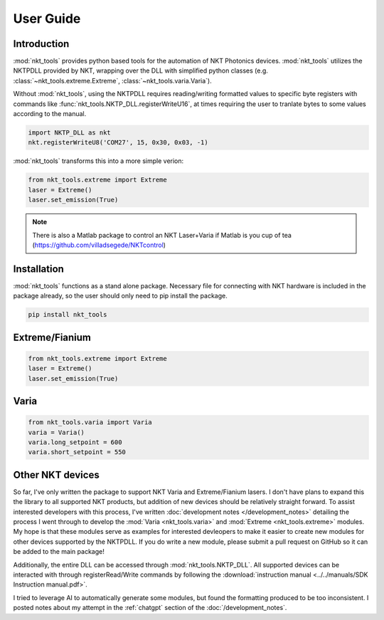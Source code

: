 ==========
User Guide
==========

Introduction
============
:mod:`nkt_tools` provides python based tools for the automation of NKT Photonics devices. :mod:`nkt_tools` utilizes the NKTPDLL provided by NKT, wrapping over the DLL with simplified python classes (e.g. :class:`~nkt_tools.extreme.Extreme`, :class:`~nkt_tools.varia.Varia`).

Without :mod:`nkt_tools`, using the NKTPDLL requires reading/writing formatted values to specific byte registers with commands like :func:`nkt_tools.NKTP_DLL.registerWriteU16`, at times requiring the user to tranlate bytes to some values according to the manual.

.. code-block:: python

    import NKTP_DLL as nkt
    nkt.registerWriteU8('COM27', 15, 0x30, 0x03, -1)

:mod:`nkt_tools` transforms this into a more simple verion:

.. code-block:: python

    from nkt_tools.extreme import Extreme
    laser = Extreme()
    laser.set_emission(True)

.. note::
    There is also a Matlab package to control an NKT Laser+Varia if Matlab is you cup of tea (`<https://github.com/villadsegede/NKTcontrol>`_)

Installation
============
:mod:`nkt_tools` functions as a stand alone package. Necessary file for connecting with NKT hardware is included in the package already, so the user should only need to pip install the package.

.. code-block::

    pip install nkt_tools

Extreme/Fianium
===============

.. code-block:: python

    from nkt_tools.extreme import Extreme
    laser = Extreme()
    laser.set_emission(True)

Varia
=====

.. code-block:: python

    from nkt_tools.varia import Varia
    varia = Varia()
    varia.long_setpoint = 600
    varia.short_setpoint = 550

Other NKT devices
=================

So far, I've only written the package to support NKT Varia and Extreme/Fianium lasers. I don't have plans to expand this the library to all supported NKT products, but addition of new devices should be relatively straight forward. To assist interested developers with this process, I've written :doc:`development notes </development_notes>` detailing the process I went through to develop the :mod:`Varia <nkt_tools.varia>` and :mod:`Extreme <nkt_tools.extreme>` modules. My hope is that these modules serve as examples for interested devleopers to make it easier to create new modules for other devices supported by the NKTPDLL. If you do write a new module, please submit a pull request on GitHub so it can be added to the main package!

Additionally, the entire DLL can be accessed through :mod:`nkt_tools.NKTP_DLL`. All supported devices can be interacted with through registerRead/Write commands by following the :download:`instruction manual <../../manuals/SDK Instruction manual.pdf>`.

I tried to leverage AI to automatically generate some modules, but found the formatting produced to be too inconsistent. I posted notes about my attempt in the :ref:`chatgpt` section of the :doc:`/development_notes`.
